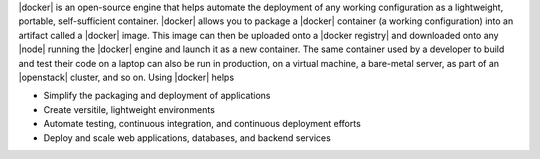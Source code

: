 .. The contents of this file are included in multiple topics.
.. This file describes a command or a sub-command for Knife.
.. This file should not be changed in a way that hinders its ability to appear in multiple documentation sets.


|docker| is an open-source engine that helps automate the deployment of any working configuration as a lightweight, portable, self-sufficient container. |docker| allows you to package a |docker| container (a working configuration) into an artifact called a |docker| image. This image can then be uploaded onto a |docker registry| and downloaded onto any |node| running the |docker| engine and launch it as a new container. The same container used by a developer to build and test their code on a laptop can also be run in production, on a virtual machine, a bare-metal server, as part of an |openstack| cluster, and so on. Using |docker| helps

* Simplify the packaging and deployment of applications
* Create versitile, lightweight environments
* Automate testing, continuous integration, and continuous deployment efforts 
* Deploy and scale web applications, databases, and backend services
